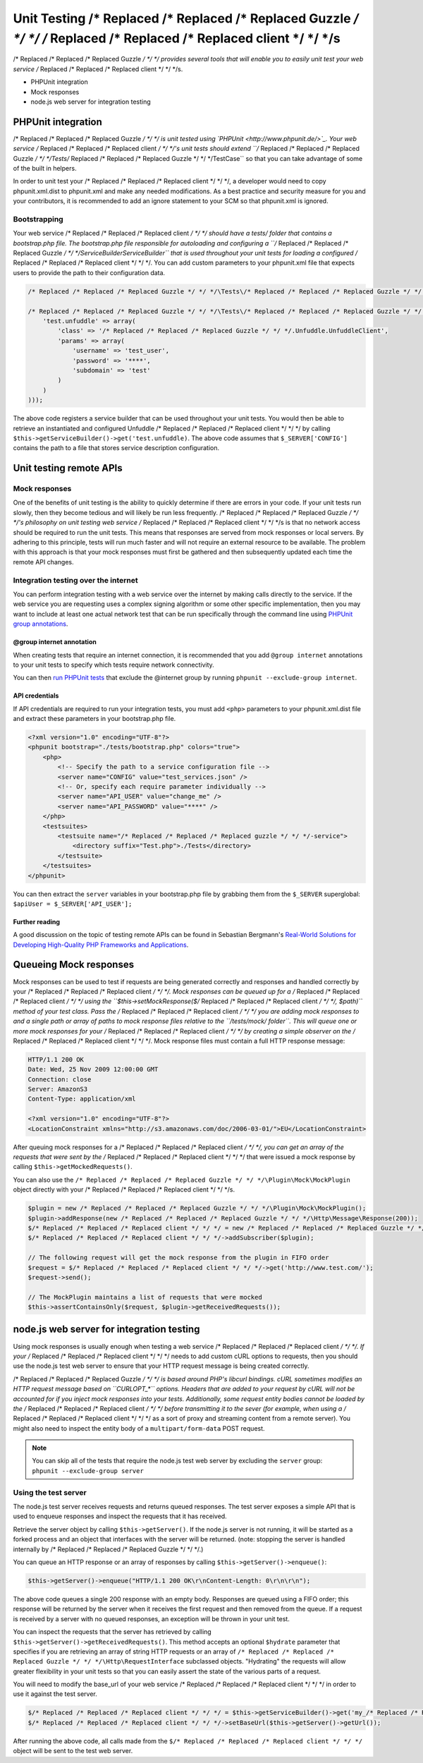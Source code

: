 ===========================
Unit Testing /* Replaced /* Replaced /* Replaced Guzzle */ */ */ /* Replaced /* Replaced /* Replaced client */ */ */s
===========================

/* Replaced /* Replaced /* Replaced Guzzle */ */ */ provides several tools that will enable you to easily unit test your web service /* Replaced /* Replaced /* Replaced client */ */ */s.

* PHPUnit integration
* Mock responses
* node.js web server for integration testing

PHPUnit integration
-------------------

/* Replaced /* Replaced /* Replaced Guzzle */ */ */ is unit tested using `PHPUnit <http://www.phpunit.de/>`_.  Your web service /* Replaced /* Replaced /* Replaced client */ */ */'s unit tests should extend
``/* Replaced /* Replaced /* Replaced Guzzle */ */ */\Tests\/* Replaced /* Replaced /* Replaced Guzzle */ */ */TestCase`` so that you can take advantage of some of the built in helpers.

In order to unit test your /* Replaced /* Replaced /* Replaced client */ */ */, a developer would need to copy phpunit.xml.dist to phpunit.xml and make any needed
modifications.  As a best practice and security measure for you and your contributors, it is recommended to add an
ignore statement to your SCM so that phpunit.xml is ignored.

Bootstrapping
~~~~~~~~~~~~~

Your web service /* Replaced /* Replaced /* Replaced client */ */ */ should have a tests/ folder that contains a bootstrap.php file. The bootstrap.php file
responsible for autoloading and configuring a ``/* Replaced /* Replaced /* Replaced Guzzle */ */ */\Service\Builder\ServiceBuilder`` that is used throughout your
unit tests for loading a configured /* Replaced /* Replaced /* Replaced client */ */ */. You can add custom parameters to your phpunit.xml file that expects users
to provide the path to their configuration data.

.. code-block:: php

    /* Replaced /* Replaced /* Replaced Guzzle */ */ */\Tests\/* Replaced /* Replaced /* Replaced Guzzle */ */ */TestCase::setServiceBuilder(Aws\Common\Aws::factory($_SERVER['CONFIG']));

    /* Replaced /* Replaced /* Replaced Guzzle */ */ */\Tests\/* Replaced /* Replaced /* Replaced Guzzle */ */ */TestCase::setServiceBuilder(/* Replaced /* Replaced /* Replaced Guzzle */ */ */\Service\Builder\ServiceBuilder::factory(array(
        'test.unfuddle' => array(
            'class' => '/* Replaced /* Replaced /* Replaced Guzzle */ */ */.Unfuddle.UnfuddleClient',
            'params' => array(
                'username' => 'test_user',
                'password' => '****',
                'subdomain' => 'test'
            )
        )
    )));

The above code registers a service builder that can be used throughout your unit tests.  You would then be able to
retrieve an instantiated and configured Unfuddle /* Replaced /* Replaced /* Replaced client */ */ */ by calling ``$this->getServiceBuilder()->get('test.unfuddle)``.
The above code assumes that ``$_SERVER['CONFIG']`` contains the path to a file that stores service description
configuration.

Unit testing remote APIs
------------------------

Mock responses
~~~~~~~~~~~~~~

One of the benefits of unit testing is the ability to quickly determine if there are errors in your code.  If your
unit tests run slowly, then they become tedious and will likely be run less frequently.  /* Replaced /* Replaced /* Replaced Guzzle */ */ */'s philosophy on unit
testing web service /* Replaced /* Replaced /* Replaced client */ */ */s is that no network access should be required to run the unit tests.  This means that
responses are served from mock responses or local servers.  By adhering to this principle, tests will run much faster
and will not require an external resource to be available.  The problem with this approach is that your mock responses
must first be gathered and then subsequently updated each time the remote API changes.

Integration testing over the internet
~~~~~~~~~~~~~~~~~~~~~~~~~~~~~~~~~~~~~

You can perform integration testing with a web service over the internet by making calls directly to the service. If
the web service you are requesting uses a complex signing algorithm or some other specific implementation, then you
may want to include at least one actual network test that can be run specifically through the command line using
`PHPUnit group annotations <http://www.phpunit.de/manual/current/en/appendixes.annotations.html#appendixes.annotations.group>`_.

@group internet annotation
^^^^^^^^^^^^^^^^^^^^^^^^^^

When creating tests that require an internet connection, it is recommended that you add ``@group internet`` annotations
to your unit tests to specify which tests require network connectivity.

You can then `run PHPUnit tests <http://www.phpunit.de/manual/current/en/textui.html>`_ that exclude the @internet
group by running ``phpunit --exclude-group internet``.

API credentials
^^^^^^^^^^^^^^^

If API  credentials are required to run your integration tests, you must add ``<php>`` parameters to your
phpunit.xml.dist file and extract these parameters in your bootstrap.php file.

.. code-block:: xml

    <?xml version="1.0" encoding="UTF-8"?>
    <phpunit bootstrap="./tests/bootstrap.php" colors="true">
        <php>
            <!-- Specify the path to a service configuration file -->
            <server name="CONFIG" value="test_services.json" />
            <!-- Or, specify each require parameter individually -->
            <server name="API_USER" value="change_me" />
            <server name="API_PASSWORD" value="****" />
        </php>
        <testsuites>
            <testsuite name="/* Replaced /* Replaced /* Replaced guzzle */ */ */-service">
                <directory suffix="Test.php">./Tests</directory>
            </testsuite>
        </testsuites>
    </phpunit>

You can then extract the ``server`` variables in your bootstrap.php file by grabbing them from the ``$_SERVER``
superglobal: ``$apiUser = $_SERVER['API_USER'];``

Further reading
^^^^^^^^^^^^^^^

A good discussion on the topic of testing remote APIs can be found in Sebastian Bergmann's
`Real-World Solutions for Developing High-Quality PHP Frameworks and Applications <http://www.amazon.com/dp/0470872497>`_.

Queueing Mock responses
-----------------------

Mock responses can be used to test if requests are being generated correctly and responses and handled correctly by
your /* Replaced /* Replaced /* Replaced client */ */ */.  Mock responses can be queued up for a /* Replaced /* Replaced /* Replaced client */ */ */ using the ``$this->setMockResponse($/* Replaced /* Replaced /* Replaced client */ */ */, $path)`` method
of your test class.  Pass the /* Replaced /* Replaced /* Replaced client */ */ */ you are adding mock responses to and a single path or array of paths to mock
response files relative to the ``/tests/mock/ folder``.  This will queue one or more mock responses for your /* Replaced /* Replaced /* Replaced client */ */ */ by
creating a simple observer on the /* Replaced /* Replaced /* Replaced client */ */ */.  Mock response files must contain a full HTTP response message:

.. code-block:: none

    HTTP/1.1 200 OK
    Date: Wed, 25 Nov 2009 12:00:00 GMT
    Connection: close
    Server: AmazonS3
    Content-Type: application/xml

    <?xml version="1.0" encoding="UTF-8"?>
    <LocationConstraint xmlns="http://s3.amazonaws.com/doc/2006-03-01/">EU</LocationConstraint>

After queuing mock responses for a /* Replaced /* Replaced /* Replaced client */ */ */, you can get an array of the requests that were sent by the /* Replaced /* Replaced /* Replaced client */ */ */ that
were issued a mock response by calling ``$this->getMockedRequests()``.

You can also use the ``/* Replaced /* Replaced /* Replaced Guzzle */ */ */\Plugin\Mock\MockPlugin`` object directly with your /* Replaced /* Replaced /* Replaced client */ */ */s.

.. code-block:: php

    $plugin = new /* Replaced /* Replaced /* Replaced Guzzle */ */ */\Plugin\Mock\MockPlugin();
    $plugin->addResponse(new /* Replaced /* Replaced /* Replaced Guzzle */ */ */\Http\Message\Response(200));
    $/* Replaced /* Replaced /* Replaced client */ */ */ = new /* Replaced /* Replaced /* Replaced Guzzle */ */ */\Http\Client();
    $/* Replaced /* Replaced /* Replaced client */ */ */->addSubscriber($plugin);

    // The following request will get the mock response from the plugin in FIFO order
    $request = $/* Replaced /* Replaced /* Replaced client */ */ */->get('http://www.test.com/');
    $request->send();

    // The MockPlugin maintains a list of requests that were mocked
    $this->assertContainsOnly($request, $plugin->getReceivedRequests());

node.js web server for integration testing
------------------------------------------

Using mock responses is usually enough when testing a web service /* Replaced /* Replaced /* Replaced client */ */ */.  If your /* Replaced /* Replaced /* Replaced client */ */ */ needs to add custom cURL
options to requests, then you should use the node.js test web server to ensure that your HTTP request message is
being created correctly.

/* Replaced /* Replaced /* Replaced Guzzle */ */ */ is based around PHP's libcurl bindings.  cURL sometimes modifies an HTTP request message based on
``CURLOPT_*`` options.  Headers that are added to your request by cURL will not be accounted for if you inject mock
responses into your tests.  Additionally, some request entity bodies cannot be loaded by the /* Replaced /* Replaced /* Replaced client */ */ */ before transmitting
it to the sever (for example, when using a /* Replaced /* Replaced /* Replaced client */ */ */ as a sort of proxy and streaming content from a remote server). You
might also need to inspect the entity body of a ``multipart/form-data`` POST request.

.. note::

    You can skip all of the tests that require the node.js test web server by excluding the ``server`` group:
    ``phpunit --exclude-group server``

Using the test server
~~~~~~~~~~~~~~~~~~~~~

The node.js test server receives requests and returns queued responses.  The test server exposes a simple API that is
used to enqueue responses and inspect the requests that it has received.

Retrieve the server object by calling ``$this->getServer()``.  If the node.js server is not running, it will be
started as a forked process and an object that interfaces with the server will be returned.  (note: stopping the
server is handled internally by /* Replaced /* Replaced /* Replaced Guzzle */ */ */.)

You can queue an HTTP response or an array of responses by calling ``$this->getServer()->enqueue()``:

.. code-block:: php

    $this->getServer()->enqueue("HTTP/1.1 200 OK\r\nContent-Length: 0\r\n\r\n");

The above code queues a single 200 response with an empty body.  Responses are queued using a FIFO order; this
response will be returned by the server when it receives the first request and then removed from the queue. If a
request is received by a server with no queued responses, an exception will be thrown in your unit test.

You can inspect the requests that the server has retrieved by calling ``$this->getServer()->getReceivedRequests()``.
This method accepts an optional ``$hydrate`` parameter that specifies if you are retrieving an array of string HTTP
requests or an array of ``/* Replaced /* Replaced /* Replaced Guzzle */ */ */\Http\RequestInterface`` subclassed objects.  "Hydrating" the requests will allow
greater flexibility in your unit tests so that you can  easily assert the state of the various parts of a request.

You will need to modify the base_url of your web service /* Replaced /* Replaced /* Replaced client */ */ */ in order to use it against the test server.

.. code-block:: php

    $/* Replaced /* Replaced /* Replaced client */ */ */ = $this->getServiceBuilder()->get('my_/* Replaced /* Replaced /* Replaced client */ */ */');
    $/* Replaced /* Replaced /* Replaced client */ */ */->setBaseUrl($this->getServer()->getUrl());

After running the above code, all calls made from the ``$/* Replaced /* Replaced /* Replaced client */ */ */`` object will be sent to the test web server.
